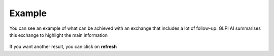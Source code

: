 Example
-------

You can see an example of what can be achieved with an exchange that includes a lot of follow-up. GLPI AI summarises this exchange to highlight the main information

.. figure:: images/glpiai-12.gif
   :alt: glpiai in action
   :scale: 40 %

If you want another result, you can click on **refresh**
